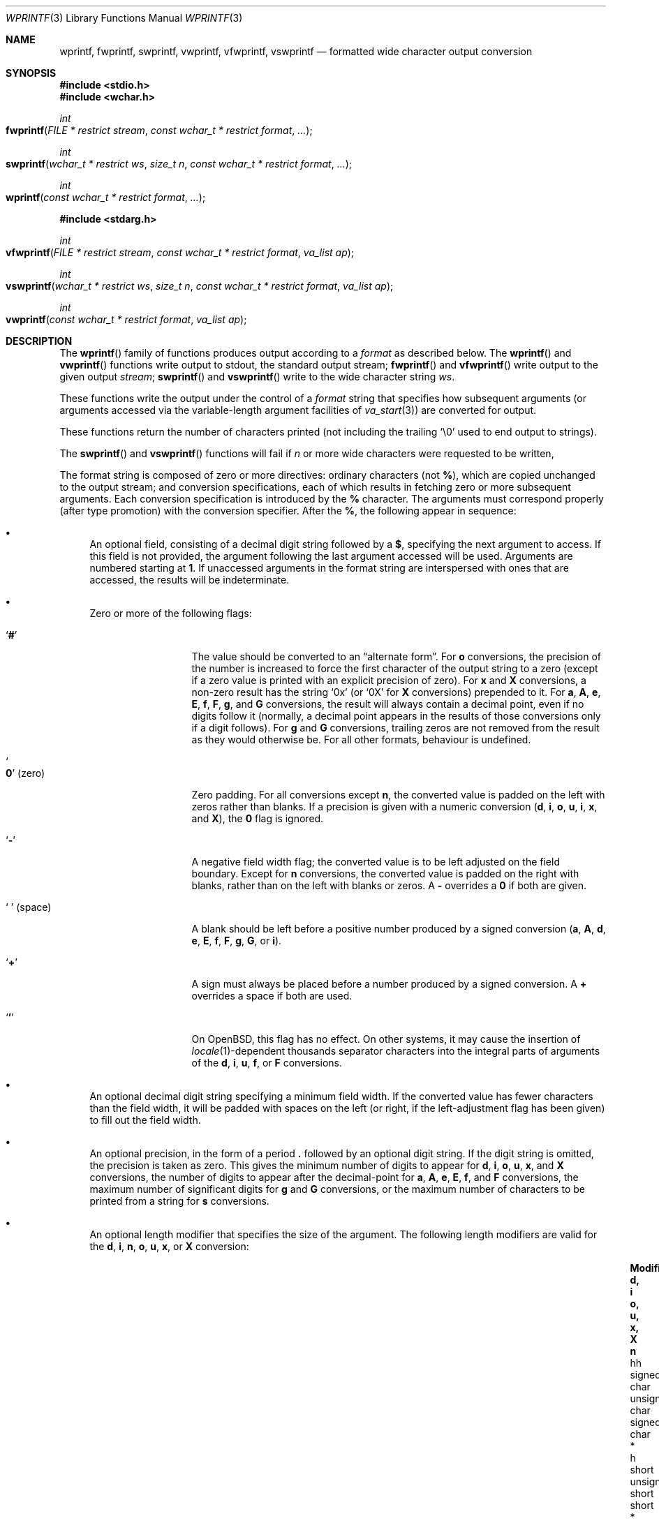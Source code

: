 .\"	$OpenBSD: wprintf.3,v 1.10 2022/03/31 17:27:16 naddy Exp $
.\"
.\" Copyright (c) 1990, 1991, 1993
.\"	The Regents of the University of California.  All rights reserved.
.\"
.\" This code is derived from software contributed to Berkeley by
.\" Chris Torek and the American National Standards Committee X3,
.\" on Information Processing Systems.
.\"
.\" Redistribution and use in source and binary forms, with or without
.\" modification, are permitted provided that the following conditions
.\" are met:
.\" 1. Redistributions of source code must retain the above copyright
.\"    notice, this list of conditions and the following disclaimer.
.\" 2. Redistributions in binary form must reproduce the above copyright
.\"    notice, this list of conditions and the following disclaimer in the
.\"    documentation and/or other materials provided with the distribution.
.\" 3. Neither the name of the University nor the names of its contributors
.\"    may be used to endorse or promote products derived from this software
.\"    without specific prior written permission.
.\"
.\" THIS SOFTWARE IS PROVIDED BY THE REGENTS AND CONTRIBUTORS ``AS IS'' AND
.\" ANY EXPRESS OR IMPLIED WARRANTIES, INCLUDING, BUT NOT LIMITED TO, THE
.\" IMPLIED WARRANTIES OF MERCHANTABILITY AND FITNESS FOR A PARTICULAR PURPOSE
.\" ARE DISCLAIMED.  IN NO EVENT SHALL THE REGENTS OR CONTRIBUTORS BE LIABLE
.\" FOR ANY DIRECT, INDIRECT, INCIDENTAL, SPECIAL, EXEMPLARY, OR CONSEQUENTIAL
.\" DAMAGES (INCLUDING, BUT NOT LIMITED TO, PROCUREMENT OF SUBSTITUTE GOODS
.\" OR SERVICES; LOSS OF USE, DATA, OR PROFITS; OR BUSINESS INTERRUPTION)
.\" HOWEVER CAUSED AND ON ANY THEORY OF LIABILITY, WHETHER IN CONTRACT, STRICT
.\" LIABILITY, OR TORT (INCLUDING NEGLIGENCE OR OTHERWISE) ARISING IN ANY WAY
.\" OUT OF THE USE OF THIS SOFTWARE, EVEN IF ADVISED OF THE POSSIBILITY OF
.\" SUCH DAMAGE.
.\"
.\"     @(#)printf.3	8.1 (Berkeley) 6/4/93
.\"
.Dd $Mdocdate: March 31 2022 $
.Dt WPRINTF 3
.Os
.Sh NAME
.Nm wprintf , fwprintf , swprintf ,
.Nm vwprintf , vfwprintf , vswprintf
.Nd formatted wide character output conversion
.Sh SYNOPSIS
.In stdio.h
.In wchar.h
.Ft int
.Fo fwprintf
.Fa "FILE * restrict stream"
.Fa "const wchar_t * restrict format"
.Fa ...
.Fc
.Ft int
.Fo swprintf
.Fa "wchar_t * restrict ws"
.Fa "size_t n"
.Fa "const wchar_t * restrict format"
.Fa ...
.Fc
.Ft int
.Fo wprintf
.Fa "const wchar_t * restrict format"
.Fa ...
.Fc
.In stdarg.h
.Ft int
.Fo vfwprintf
.Fa "FILE * restrict stream"
.Fa "const wchar_t * restrict format"
.Fa "va_list ap"
.Fc
.Ft int
.Fo vswprintf
.Fa "wchar_t * restrict ws"
.Fa "size_t n"
.Fa "const wchar_t * restrict format"
.Fa "va_list ap"
.Fc
.Ft int
.Fo vwprintf
.Fa "const wchar_t * restrict format"
.Fa "va_list ap"
.Fc
.Sh DESCRIPTION
The
.Fn wprintf
family of functions produces output according to a
.Fa format
as described below.
The
.Fn wprintf
and
.Fn vwprintf
functions
write output to
.Dv stdout ,
the standard output stream;
.Fn fwprintf
and
.Fn vfwprintf
write output to the given output
.Fa stream ;
.Fn swprintf
and
.Fn vswprintf
write to the wide character string
.Fa ws .
.Pp
These functions write the output under the control of a
.Fa format
string that specifies how subsequent arguments
(or arguments accessed via the variable-length argument facilities of
.Xr va_start 3 )
are converted for output.
.Pp
These functions return the number of characters printed
(not including the trailing
.Ql \e0
used to end output to strings).
.Pp
The
.Fn swprintf
and
.Fn vswprintf
functions will fail if
.Fa n
or more wide characters were requested to be written,
.Pp
The format string is composed of zero or more directives:
ordinary
characters (not
.Cm % ) ,
which are copied unchanged to the output stream;
and conversion specifications, each of which results
in fetching zero or more subsequent arguments.
Each conversion specification is introduced by
the
.Cm %
character.
The arguments must correspond properly (after type promotion)
with the conversion specifier.
After the
.Cm % ,
the following appear in sequence:
.Bl -bullet
.It
An optional field, consisting of a decimal digit string followed by a
.Cm $ ,
specifying the next argument to access.
If this field is not provided, the argument following the last
argument accessed will be used.
Arguments are numbered starting at
.Cm 1 .
If unaccessed arguments in the format string are interspersed with ones that
are accessed, the results will be indeterminate.
.It
Zero or more of the following flags:
.Bl -tag -width "'0' (space)"
.It Sq Cm #
The value should be converted to an
.Dq alternate form .
For
.Cm o
conversions, the precision of the number is increased to force the first
character of the output string to a zero (except if a zero value is printed
with an explicit precision of zero).
For
.Cm x
and
.Cm X
conversions, a non-zero result has the string
.Ql 0x
(or
.Ql 0X
for
.Cm X
conversions) prepended to it.
For
.Cm a , A , e , E , f , F , g ,
and
.Cm G
conversions, the result will always contain a decimal point, even if no
digits follow it (normally, a decimal point appears in the results of
those conversions only if a digit follows).
For
.Cm g
and
.Cm G
conversions, trailing zeros are not removed from the result as they
would otherwise be.
For all other formats, behaviour is undefined.
.It So Cm 0 Sc (zero)
Zero padding.
For all conversions except
.Cm n ,
the converted value is padded on the left with zeros rather than blanks.
If a precision is given with a numeric conversion
.Cm ( d , i , o , u , i , x ,
and
.Cm X ) ,
the
.Cm 0
flag is ignored.
.It Sq Cm \-
A negative field width flag;
the converted value is to be left adjusted on the field boundary.
Except for
.Cm n
conversions, the converted value is padded on the right with blanks,
rather than on the left with blanks or zeros.
A
.Cm \-
overrides a
.Cm 0
if both are given.
.It So "\ " Sc (space)
A blank should be left before a positive number
produced by a signed conversion
.Cm ( a , A , d , e , E , f , F , g , G ,
or
.Cm i ) .
.It Sq Cm +
A sign must always be placed before a
number produced by a signed conversion.
A
.Cm +
overrides a space if both are used.
.It Sq Cm '
On
.Ox ,
this flag has no effect.
On other systems, it may cause the insertion of
.Xr locale 1 Ns -dependent
thousands separator characters into the integral parts of arguments
of the
.Cm d , i , u , f ,
or
.Cm F
conversions.
.El
.It
An optional decimal digit string specifying a minimum field width.
If the converted value has fewer characters than the field width, it will
be padded with spaces on the left (or right, if the left-adjustment
flag has been given) to fill out
the field width.
.It
An optional precision, in the form of a period
.Cm \&.
followed by an
optional digit string.
If the digit string is omitted, the precision is taken as zero.
This gives the minimum number of digits to appear for
.Cm d , i , o , u , x ,
and
.Cm X
conversions, the number of digits to appear after the decimal-point for
.Cm a , A , e , E , f ,
and
.Cm F
conversions, the maximum number of significant digits for
.Cm g
and
.Cm G
conversions, or the maximum number of characters to be printed from a
string for
.Cm s
conversions.
.It
An optional length modifier that specifies the size of the argument.
The following length modifiers are valid for the
.Cm d , i , n , o , u , x ,
or
.Cm X
conversion:
.Bl -column "q (deprecated)" "signed char" "unsigned long long" "long long *"
.It Sy Modifier Ta Sy "d, i" Ta Sy "o, u, x, X" Ta Sy n
.It hh Ta "signed char" Ta "unsigned char" Ta "signed char *"
.It h Ta short Ta "unsigned short" Ta "short *"
.It "l (ell)" Ta long Ta "unsigned long" Ta "long *"
.It "ll (ell ell)" Ta "long long" Ta "unsigned long long" Ta "long long *"
.It j Ta intmax_t Ta uintmax_t Ta "intmax_t *"
.It t Ta ptrdiff_t Ta (see note) Ta "ptrdiff_t *"
.It z Ta "(see note)" Ta size_t Ta "(see note)"
.It "q (deprecated)" Ta quad_t Ta u_quad_t Ta "quad_t *"
.El
.Pp
Note:
the
.Cm t
modifier, when applied to a
.Cm o , u , x ,
or
.Cm X
conversion, indicates that the argument is of an unsigned type
equivalent in size to a
.Vt ptrdiff_t .
The
.Cm z
modifier, when applied to a
.Cm d
or
.Cm i
conversion, indicates that the argument is of a signed type equivalent in
size to a
.Vt size_t .
Similarly, when applied to an
.Cm n
conversion, it indicates that the argument is a pointer to a signed type
equivalent in size to a
.Vt size_t .
.Pp
The following length modifier is valid for the
.Cm a , A , e , E , f , F , g ,
or
.Cm G
conversion:
.Bl -column "Modifier" "a, A, e, E, f, F, g, G"
.It Sy Modifier Ta Cm "a,A,e,E,f,F,g,G"
.It Cm L Ta Vt "long double"
.El
.Pp
The following length modifier is valid for the
.Cm c
or
.Cm s
conversion:
.Bl -column "Modifier" "wint_t" "wchar_t *"
.It Sy Modifier Ta Cm c Ta Cm s
.It Cm l No (ell) Ta Vt wint_t Ta Vt "wchar_t *"
.El
.It
A character that specifies the type of conversion to be applied.
.El
.Pp
A field width or precision, or both, may be indicated by
an asterisk
.Ql *
or an asterisk followed by one or more decimal digits and a
.Ql $
instead of a
digit string.
In this case, an
.Vt int
argument supplies the field width or precision.
A negative field width is treated as a left adjustment flag followed by a
positive field width; a negative precision is treated as though it were
missing.
If a single format directive mixes positional
.Pq Li nn$
and non-positional arguments, the results are undefined.
.Pp
The conversion specifiers and their meanings are:
.Bl -tag -width "diouxX"
.It Cm diouxX
The
.Vt int
(or appropriate variant) argument is converted to signed decimal
.Cm ( d
and
.Cm i ) ,
unsigned octal
.Pq Cm o ,
unsigned decimal
.Pq Cm u ,
or unsigned hexadecimal
.Cm ( x
and
.Cm X )
notation.
The letters
.Dq Li abcdef
are used for
.Cm x
conversions; the letters
.Dq Li ABCDEF
are used for
.Cm X
conversions.
The precision, if any, gives the minimum number of digits that must
appear; if the converted value requires fewer digits, it is padded on
the left with zeros.
.It Cm DOU
The
.Vt "long int"
argument is converted to signed decimal, unsigned octal, or unsigned
decimal, as if the format had been
.Cm ld , lo ,
or
.Cm lu
respectively.
These conversion characters are deprecated, and will eventually disappear.
.It Cm eE
The
.Vt double
argument is rounded and converted in the style
.Sm off
.Oo \- Oc Ar d Li \&. Ar ddd Li e \(+- Ar dd
.Sm on
where there is one digit before the
decimal-point character
and the number of digits after it is equal to the precision;
if the precision is missing,
it is taken as 6; if the precision is
zero, no decimal-point character appears.
An
.Cm E
conversion uses the letter
.Ql E
(rather than
.Ql e )
to introduce the exponent.
The exponent always contains at least two digits; if the value is zero,
the exponent is 00.
.Pp
For
.Cm a , A , e , E , f , F , g ,
and
.Cm G
conversions, positive and negative infinity are represented as
.Li inf
and
.Li -inf
respectively when using the lowercase conversion character, and
.Li INF
and
.Li -INF
respectively when using the uppercase conversion character.
Similarly, NaN is represented as
.Li nan
when using the lowercase conversion, and
.Li NAN
when using the uppercase conversion.
.It Cm fF
The
.Vt double
argument is rounded and converted to decimal notation in the style
.Sm off
.Oo \- Oc Ar ddd Li \&. Ar ddd ,
.Sm on
where the number of digits after the decimal-point character
is equal to the precision specification.
If the precision is missing, it is taken as 6; if the precision is
explicitly zero, no decimal-point character appears.
If a decimal point appears, at least one digit appears before it.
.It Cm gG
The
.Vt double
argument is converted in style
.Cm f
or
.Cm e
(or
.Cm F
or
.Cm E
for
.Cm G
conversions).
The precision specifies the number of significant digits.
If the precision is missing, 6 digits are given; if the precision is zero,
it is treated as 1.
Style
.Cm e
is used if the exponent from its conversion is less than \-4 or greater than
or equal to the precision.
Trailing zeros are removed from the fractional part of the result; a
decimal point appears only if it is followed by at least one digit.
.It Cm aA
The
.Vt double
argument is converted to hexadecimal notation in the style
.Sm off
.Oo \- Oc Li 0x Ar h Li \&. Ar hhhp Oo \(+- Oc Ar d ,
.Sm on
where the number of digits after the hexadecimal-point character
is equal to the precision specification.
If the precision is missing, it is taken as enough to exactly
represent the floating-point number; if the precision is
explicitly zero, no hexadecimal-point character appears.
This is an exact conversion of the mantissa+exponent internal
floating point representation; the
.Sm off
.Oo \- Oc Li 0x Ar h Li \&. Ar hhh
.Sm on
portion represents exactly the mantissa; only denormalized
mantissas have a zero value to the left of the hexadecimal
point.
The
.Cm p
is a literal character
.Ql p ;
the exponent is preceded by a positive or negative sign
and is represented in decimal, using only enough characters
to represent the exponent.
The
.Cm A
conversion uses the prefix
.Dq Li 0X
(rather than
.Dq Li 0x ) ,
the letters
.Dq Li ABCDEF
(rather than
.Dq Li abcdef )
to represent the hex digits, and the letter
.Ql P
(rather than
.Ql p )
to separate the mantissa and exponent.
.It Cm c
The
.Vt int
argument is converted to an
.Vt "unsigned char" ,
then to a
.Vt wchar_t
as if by
.Xr btowc 3 ,
and the resulting character is written.
.Pp
If the
.Cm l
(ell) modifier is used, the
.Vt wint_t
argument is converted to a
.Vt wchar_t
and written.
.It Cm s
The
.Vt "char *"
argument is expected to be a pointer to an array of character type (pointer
to a string) containing a multibyte sequence.
Characters from the array are converted to wide characters and written up to
(but not including)
a terminating NUL character;
if a precision is specified, no more than the number specified are
written.
If a precision is given, no null character
need be present; if the precision is not specified, or is greater than
the size of the array, the array must contain a terminating NUL character.
.Pp
If the
.Cm l
(ell) modifier is used, the
.Vt "wchar_t *"
argument is expected to be a pointer to an array of wide characters
(pointer to a wide string).
Each wide character in the string
is written.
Wide characters from the array are written up to (but not including)
a terminating wide NUL character;
if a precision is specified, no more than the number specified are
written (including shift sequences).
If a precision is given, no null character
need be present; if the precision is not specified, or is greater than
the number of characters in
the string, the array must contain a terminating wide NUL character.
.It Cm p
The
.Vt "void *"
pointer argument is printed in hexadecimal (as if by
.Ql %#x
or
.Ql %#lx ) .
.It Cm n
This conversion specifier has serious security implications, so it was changed to
no longer store the number of bytes written so far into the variable indicated
by the pointer argument.
Instead a
.Xr syslog 3
message will be generated, after which the program is aborted with
.Dv SIGABRT .
.It Cm %
A
.Ql %
is written.
No argument is converted.
The complete conversion specification
is
.Ql %% .
.El
.Pp
In no case does a non-existent or small field width cause truncation of
a numeric field; if the result of a conversion is wider than the field
width, the
field is expanded to contain the conversion result.
.Sh SEE ALSO
.Xr btowc 3 ,
.Xr fputws 3 ,
.Xr printf 3 ,
.Xr putwc 3 ,
.Xr setlocale 3 ,
.Xr wcsrtombs 3
.Sh STANDARDS
The
.Fn wprintf ,
.Fn fwprintf ,
.Fn swprintf ,
.Fn vwprintf ,
.Fn vfwprintf
and
.Fn vswprintf
functions
conform to
.St -isoC-99 .
.Sh CAVEATS
On systems other than
.Ox ,
the
.Dv LC_NUMERIC
.Xr locale 1
category can cause erratic output; see CAVEATS in
.Xr setlocale 3
for details.
